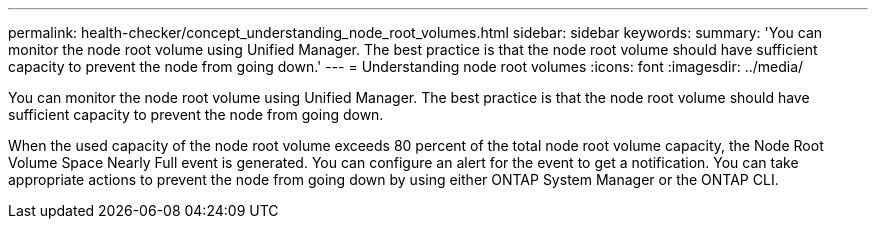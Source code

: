 ---
permalink: health-checker/concept_understanding_node_root_volumes.html
sidebar: sidebar
keywords: 
summary: 'You can monitor the node root volume using Unified Manager. The best practice is that the node root volume should have sufficient capacity to prevent the node from going down.'
---
= Understanding node root volumes
:icons: font
:imagesdir: ../media/

[.lead]
You can monitor the node root volume using Unified Manager. The best practice is that the node root volume should have sufficient capacity to prevent the node from going down.

When the used capacity of the node root volume exceeds 80 percent of the total node root volume capacity, the Node Root Volume Space Nearly Full event is generated. You can configure an alert for the event to get a notification. You can take appropriate actions to prevent the node from going down by using either ONTAP System Manager or the ONTAP CLI.
